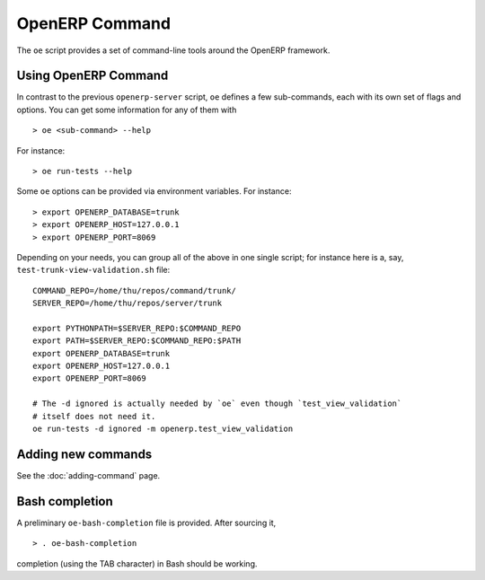 .. _openerp-command:

OpenERP Command
===============

The ``oe`` script provides a set of command-line tools around the OpenERP
framework.

Using OpenERP Command
---------------------

In contrast to the previous ``openerp-server`` script, ``oe`` defines a few
sub-commands, each with its own set of flags and options. You can get some
information for any of them with

::

  > oe <sub-command> --help

For instance::

  > oe run-tests --help

Some ``oe`` options can be provided via environment variables. For instance::

  > export OPENERP_DATABASE=trunk
  > export OPENERP_HOST=127.0.0.1
  > export OPENERP_PORT=8069

Depending on your needs, you can group all of the above in one single script;
for instance here is a, say, ``test-trunk-view-validation.sh`` file::

  COMMAND_REPO=/home/thu/repos/command/trunk/
  SERVER_REPO=/home/thu/repos/server/trunk

  export PYTHONPATH=$SERVER_REPO:$COMMAND_REPO
  export PATH=$SERVER_REPO:$COMMAND_REPO:$PATH
  export OPENERP_DATABASE=trunk
  export OPENERP_HOST=127.0.0.1
  export OPENERP_PORT=8069

  # The -d ignored is actually needed by `oe` even though `test_view_validation`
  # itself does not need it.
  oe run-tests -d ignored -m openerp.test_view_validation

Adding new commands
-------------------

See the :doc:`adding-command` page.

Bash completion
---------------

A preliminary ``oe-bash-completion`` file is provided. After sourcing it,

::

  > . oe-bash-completion

completion (using the TAB character) in Bash should be working.
